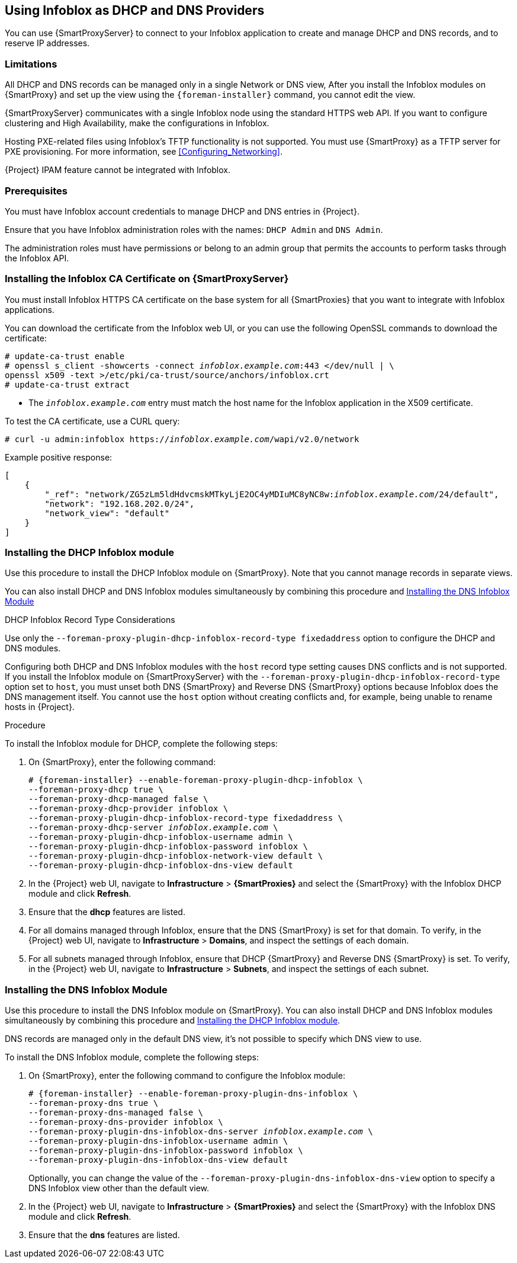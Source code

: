 [[chap-Infoblox-Integration]]
== Using Infoblox as DHCP and DNS Providers

You can use {SmartProxyServer} to connect to your Infoblox application to create and manage DHCP and DNS records, and to reserve IP addresses.

ifeval::["{build}" == "satellite"]
The supported Infoblox version is NIOS 8.0 or higher and {ProjectXY} or higher.
endif::[]

=== Limitations

All DHCP and DNS records can be managed only in a single Network or DNS view, After you install the Infoblox modules on {SmartProxy} and set up the view using the `{foreman-installer}` command, you cannot edit the view.

{SmartProxyServer} communicates with a single Infoblox node using the standard HTTPS web API. If you want to configure clustering and High Availability, make the configurations in Infoblox.

Hosting PXE-related files using Infoblox's TFTP functionality is not supported. You must use {SmartProxy} as a TFTP server for PXE provisioning. For more information, see xref:Configuring_Networking[].

{Project} IPAM feature cannot be integrated with Infoblox.

=== Prerequisites

You must have Infoblox account credentials to manage DHCP and DNS entries in {Project}.

Ensure that you have Infoblox administration roles with the names: `DHCP Admin` and `DNS Admin`.

The administration roles must have permissions or belong to an admin group that permits the accounts to perform tasks through the Infoblox API.

=== Installing the Infoblox CA Certificate on {SmartProxyServer}

You must install Infoblox HTTPS CA certificate on the base system for all {SmartProxies} that you want to integrate with Infoblox applications.

You can download the certificate from the Infoblox web UI, or you can use the following OpenSSL commands to download the certificate:

[options="nowrap" subs="+quotes"]
----
# update-ca-trust enable
# openssl s_client -showcerts -connect _infoblox.example.com_:443 </dev/null | \
openssl x509 -text >/etc/pki/ca-trust/source/anchors/infoblox.crt
# update-ca-trust extract
----

* The `_infoblox.example.com_` entry must match the host name for the Infoblox application in the X509 certificate.


To test the CA certificate, use a CURL query:
[options="nowrap" subs="+quotes"]
----
# curl -u admin:infoblox https://_infoblox.example.com_/wapi/v2.0/network
----

Example positive response:

[options="nowrap" subs="+quotes"]
----
[
    {
        "_ref": "network/ZG5zLm5ldHdvcmskMTkyLjE2OC4yMDIuMC8yNC8w:__infoblox.example.com__/24/default",
        "network": "192.168.202.0/24",
        "network_view": "default"
    }
]
----

ifeval::["{build}" == "satellite"]
Use the following Red{nbsp}Hat Knowledgebase article to install the certificate: https://access.redhat.com/solutions/1519813[How to install a CA certificate on Red Hat Enterprise Linux 6 / 7].
endif::[]

[[Infoblox-Integration-Installing_the_DHCP_Infoblox_Module]]
=== Installing the DHCP Infoblox module

Use this procedure to install the DHCP Infoblox module on {SmartProxy}. Note that you cannot manage records in separate views.

You can also install DHCP and DNS Infoblox modules simultaneously by combining this procedure and xref:Infoblox-Integration-Installing_the_DNS_Infoblox_Module[]

.DHCP Infoblox Record Type Considerations

Use only the `--foreman-proxy-plugin-dhcp-infoblox-record-type fixedaddress` option to configure the DHCP and DNS modules.

Configuring both DHCP and DNS Infoblox modules with the `host` record type setting causes DNS conflicts and is not supported. If you install the Infoblox module on {SmartProxyServer} with the `--foreman-proxy-plugin-dhcp-infoblox-record-type` option set to `host`, you must unset both DNS {SmartProxy} and Reverse DNS {SmartProxy} options because Infoblox does the DNS management itself. You cannot use the `host` option without creating conflicts and, for example, being unable to rename hosts in {Project}.

.Procedure

To install the Infoblox module for DHCP, complete the following steps:

. On {SmartProxy}, enter the following command:
+
[options="nowrap" subs="+quotes,attributes"]
----

# {foreman-installer} --enable-foreman-proxy-plugin-dhcp-infoblox \
--foreman-proxy-dhcp true \
--foreman-proxy-dhcp-managed false \
--foreman-proxy-dhcp-provider infoblox \
--foreman-proxy-plugin-dhcp-infoblox-record-type fixedaddress \
--foreman-proxy-dhcp-server _infoblox.example.com_ \
--foreman-proxy-plugin-dhcp-infoblox-username admin \
--foreman-proxy-plugin-dhcp-infoblox-password infoblox \
--foreman-proxy-plugin-dhcp-infoblox-network-view default \
--foreman-proxy-plugin-dhcp-infoblox-dns-view default

----
+
. In the {Project} web UI, navigate to *Infrastructure* > *{SmartProxies}* and select the {SmartProxy} with the Infoblox DHCP module and click *Refresh*.
. Ensure that the *dhcp* features are listed.
. For all domains managed through Infoblox, ensure that the DNS {SmartProxy} is set for that domain. To verify, in the {Project} web UI, navigate to *Infrastructure* > *Domains*, and inspect the settings of each domain.
. For all subnets managed through Infoblox, ensure that DHCP {SmartProxy} and Reverse DNS {SmartProxy} is set. To verify, in the {Project} web UI, navigate to *Infrastructure* > *Subnets*, and inspect the settings of each subnet.

[[Infoblox-Integration-Installing_the_DNS_Infoblox_Module]]
=== Installing the DNS Infoblox Module

Use this procedure to install the DNS Infoblox module on {SmartProxy}. You can also install DHCP and DNS Infoblox modules simultaneously by combining this procedure and xref:Infoblox-Integration-Installing_the_DHCP_Infoblox_Module[].

DNS records are managed only in the default DNS view, it's not possible to specify which DNS view to use.

To install the DNS Infoblox module, complete the following steps:

. On {SmartProxy}, enter the following command to configure the Infoblox module:
+
[options="nowrap" subs="+quotes,attributes"]
----
# {foreman-installer} --enable-foreman-proxy-plugin-dns-infoblox \
--foreman-proxy-dns true \
--foreman-proxy-dns-managed false \
--foreman-proxy-dns-provider infoblox \
--foreman-proxy-plugin-dns-infoblox-dns-server _infoblox.example.com_ \
--foreman-proxy-plugin-dns-infoblox-username admin \
--foreman-proxy-plugin-dns-infoblox-password infoblox \
--foreman-proxy-plugin-dns-infoblox-dns-view default
----
+
Optionally, you can change the value of the `--foreman-proxy-plugin-dns-infoblox-dns-view` option to specify a DNS Infoblox view other than the default view.

. In the {Project} web UI, navigate to *Infrastructure* > *{SmartProxies}* and select the {SmartProxy} with the Infoblox DNS module and click *Refresh*.
. Ensure that the *dns* features are listed.
